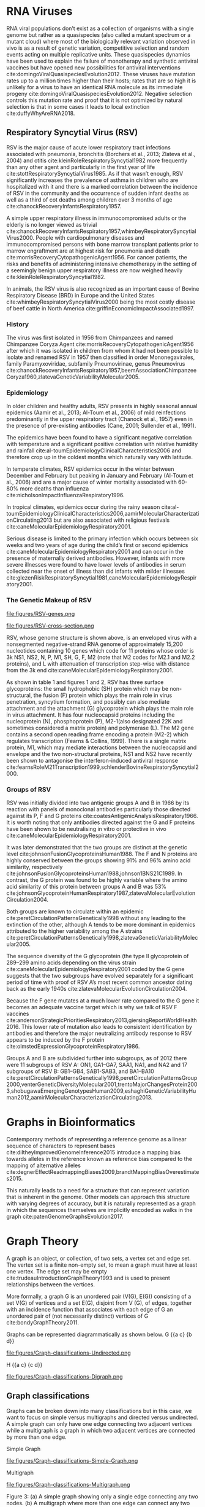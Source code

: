 * RNA Viruses
RNA viral populations don’t exist as a collection of organisms with a single
genome but rather as a quasispecies
(also called a mutant spectrum or a mutant cloud) where most of the biologically
relevant variation observed in vivo is as a result of genetic variation,
competitive selection and random events acting on multiple replicative units.
These quasispecies dynamics have been used to explain the failure of
monotherapy and synthetic antiviral vaccines but have opened new possibilities
for antiviral interventions cite:domingoViralQuasispeciesEvolution2012.
These viruses have mutation rates up to a million times higher than their hosts;
rates that are so high it is unlikely for a virus to have an identical RNA
molecule as its immediate progeny cite:domingoViralQuasispeciesEvolution2012. 
Negative selection controls this mutation rate and proof that it is not 
optimized by natural selection is that in some cases it leads to local
extinction cite:duffyWhyAreRNA2018.

** Respiratory Syncytial Virus (RSV)
RSV is the major cause of acute lower respiratory tract infections associated 
with pneumonia, bronchitis (Borchers et al., 2013; Zlateva et al., 2004) and
otitis cite:kleinRoleRespiratorySyncytial1982 more frequently than any other agent and
particularly in the first year of life cite:stottRespiratorySyncytialVirus1985.
As if that wasn’t enough, RSV significantly increases the prevalence of asthma
in children who are hospitalized with it and there is a marked correlation
between the incidence of RSV in the community and the occurrence of sudden
infant deaths as well as a third of cot deaths among children over 3 months of
age cite:chanockRecoveryInfantsRespiratory1957. 

A simple upper respiratory illness in immunocompromised adults or the elderly
is no longer viewed as trivial
cite:chanockRecoveryInfantsRespiratory1957,whimbeyRespiratorySyncytialVirus2000.
People with cardiopulmonary diseases and immunocompromised persons with bone
marrow transplant patients prior to marrow engraftment are at highest risk for
pneumonia and death cite:morrisRecoveryCytopathogenicAgent1956.
For cancer patients, the risks and
benefits of administering intensive chemotherapy in the setting of a seemingly
benign upper respiratory illness are now weighed heavily
cite:kleinRoleRespiratorySyncytial1982.

In animals, the RSV virus is also recognized as an important cause of Bovine
Respiratory Disease (BRD) in Europe and the United States
cite:whimbeyRespiratorySyncytialVirus2000 being the most costly disease of beef
cattle in North America cite:griffinEconomicImpactAssociated1997.

*** History
The virus was first isolated in 1956 from Chimpanzees and named Chimpanzee
Coryza Agent cite:morrisRecoveryCytopathogenicAgent1956 after which it was
isolated in children from whom it had not been possible to isolate and renamed 
RSV in 1957 then classified in order Mononegavirales, family Paramyxoviridae,
subfamily Pneumovirinae, genus Pneumovirus
cite:chanockRecoveryInfantsRespiratory1957,beemAssociationChimpanzeeCoryza1960,zlatevaGeneticVariabilityMolecular2005.

*** Epidemiology
In older children and healthy adults, RSV presents in highly seasonal annual
epidemics (Aamir et al., 2013; Al-Toum et al., 2006) of mild reinfections
predominantly in the upper respiratory tract (Chanock et al., 1957) even in the
presence of pre-existing antibodies (Cane, 2001; Sullender et al., 1991).

The epidemics have been found to have a significant negative correlation with
temperature and a significant positive correlation with relative humidity and
rainfall cite:al-toumEpidemiologyClinicalCharacteristics2006
and therefore crop up in the coldest months which naturally vary with latitude.

In temperate climates, RSV epidemics occur in the winter between December and
February but peaking in January and February  (Al-Toum et al., 2006) and are a
major cause of winter mortality associated with 60-80% more deaths than
influenza cite:nicholsonImpactInfluenzaRespiratory1996.

In tropical climates, epidemics occur during the rainy season
cite:al-toumEpidemiologyClinicalCharacteristics2006,aamirMolecularCharacterizationCirculating2013 
but are also associated with religious festivals
cite:caneMolecularEpidemiologyRespiratory2001.

Serious disease is limited to the primary infection which occurs between six
weeks and two years of age during the child’s first or second epidemics
cite:caneMolecularEpidemiologyRespiratory2001 and can occur in the presence of
maternally derived antibodies.
However, infants with more severe illnesses were found to have lower levels of
antibodies in serum collected near the onset of illness than did infants with
milder illnesses 
cite:glezenRiskRespiratorySyncytial1981,caneMolecularEpidemiologyRespiratory2001.

*** The Genetic Makeup of RSV
#+CAPTION:A schematic of RSV antisense RNA strand showing its 10 genes. The rectangles represent genes with the different shades of the same colour used to show similarity. The grey connectors are the intergenic regions. The numbers below are the estimated gene lengths. Adapted from (Nam & Ison, 2019)
#+ATTR_LATEX: :width 0.7\textwidth :float multicolumn
#+NAME: fig:RSV-genes
file:figures/RSV-genes.png

#+CAPTION:A schematic of the RSV capsid showing the lipid bilayer and most importantly the surface the F and G glycoproteins. From (Nam & Ison, 2019).
#+ATTR_LATEX: :width 0.7\textwidth :float multicolumn
#+NAME: fig:RSV-cross-section
file:figures/RSV-cross-section.png

RSV, whose genome structure is shown above, is an enveloped virus with a
nonsegmented negative-strand RNA genome of approximately 15,200 nucleotides
containing 10 genes which code for 11 proteins whose order is 3k NS1, NS2, N,
P, M1, SH, G, F, M2 (note that M2 codes for M2.1 and M2.2 proteins), and L with
attenuation of transcription step-wise with distance from the 3k end
cite:caneMolecularEpidemiologyRespiratory2001.

As shown in table 1 and figures 1 and 2, RSV has three surface glycoproteins:
the small hydrophobic (SH) protein which may be non-structural, the fusion (F)
protein which plays the main role in virus penetration, syncytium formation,
and possibly can also mediate attachment and the attachment (G) glycoprotein
which plays the main role in virus attachment. It has four nucleocapsid
proteins including the nucleoprotein (N), phosphoprotein (P),
M2-1(also designated 22K and sometimes considered a matrix protein) and
polymerase (L). 
The M2 gene contains a second open reading frame encoding a protein (M2-2) which
regulates transcription (Fearns & Collins, 1999). There is a single matrix 
protein, M1, which may mediate interactions between the nucleocapsid and
envelope and the two non-structural proteins, NS1 and NS2  have recently been 
shown to antagonise the interferon-induced antiviral response
cite:fearnsRoleM21Transcription1999,schlenderBovineRespiratorySyncytial2000.
*** Groups of RSV
RSV was initially divided into two antigenic groups A and B in 1966 by its 
reaction with panels of monoclonal antibodies particularly those directed
against its P, F and G proteins cite:coatesAntigenicAnalysisRespiratory1966. 
It is worth noting that only antibodies directed against the G and F proteins
have been shown to be neutralising in vitro or protective in vivo
cite:caneMolecularEpidemiologyRespiratory2001. 

It was later demonstrated that the two groups are distinct at the genetic level
cite:johnsonFusionGlycoproteinsHuman1988.
The F and N proteins are highly conserved
between the groups showing 91% and 96% amino acid similarity, respectively 
cite:johnsonFusionGlycoproteinsHuman1988,johnson1BNS21C1989.
In contrast, the G protein was found to be highly variable where the amino acid
similarity of this protein between groups A and B was 53%
cite:johnsonGlycoproteinHumanRespiratory1987,zlatevaMolecularEvolutionCirculation2004.

Both groups are known to circulate within an epidemic cite:peretCirculationPatternsGenetically1998
without any leading to the extinction of the other, although A tends to be more
dominant in epidemics attributed to the higher variability among the A strains
cite:peretCirculationPatternsGenetically1998,zlatevaGeneticVariabilityMolecular2005.

The sequence diversity of the G glycoprotein (the type II glycoprotein of
289–299 amino acids depending on the virus strain
cite:caneMolecularEpidemiologyRespiratory2001  coded by the 
G gene suggests that the two subgroups have evolved separately for a significant
period of time with proof of RSV A’s most recent common ancestor dating back as
the early 1940s cite:zlatevaMolecularEvolutionCirculation2004.

Because the F gene mutates at a much lower rate compared to the G gene it
becomes an adequate vaccine target which is why we talk of RSV F vaccines 
cite:andersonStrategicPrioritiesRespiratory2013,giersingReportWorldHealth2016. 
This lower rate of mutation also leads to consistent identification by
antibodies and therefore the major neutralizing antibody response to RSV appears
to be induced by the F protein cite:olmstedExpressionGlycoproteinRespiratory1986.

Groups A and B are subdivided further into subgroups, as of 2012 there were 11
subgroups of RSV A: ON1, GA1–GA7, SAA1, NA1, and NA2 and 17 subgroups of RSV
B: GB1–GB4, SAB1-SAB3, and BA1–BA10
cite:peretCirculationPatternsGenetically1998,peretCirculationPatternsGroup2000,venterGeneticDiversityMolecular2001,trentoMajorChangesProtein2003,shobugawaEmergingGenotypesHuman2009,eshaghiGeneticVariabilityHuman2012,aamirMolecularCharacterizationCirculating2013.
* Graphs in Bioinformatics
Contemporary methods of representing a reference genome as a linear sequence of 
characters to represent bases cite:diltheyImprovedGenomeInference2015 introduce a
mapping bias towards alleles in the reference known as reference bias compared
to the mapping of alternative alleles
cite:degnerEffectReadmappingBiases2009,brandtMappingBiasOverestimates2015. 

This naturally leads to a need for a structure that can represent variation that
is inherent in the genome. Other models can approach this structure with
varying degrees of accuracy, but it is naturally represented as a graph in
which the sequences themselves are implicitly encoded as walks in the graph
cite:patenGenomeGraphsEvolution2017.
* Graph Theory
A graph is an object, or collection, of two sets, a vertex set and edge set.
The vertex set is a finite non-empty set, to mean a graph must have at least one
vertex.
The edge set may be empty cite:trudeauIntroductionGraphTheory1993
and is used to present relationships between the vertices.

More formally, a graph G is an unordered pair (V(G), E(G)) consisting of a set
V(G) of vertices and a set E(G), disjoint from V (G), of edges, together with
an incidence function that associates with each edge of G an unordered pair of
(not necessarily distinct) vertices of G cite:bondyGraphTheory2011.

Graphs can be represented diagrammatically as shown below.
G {{a c} {b d}}
#+CAPTION: G is an undirected graph of four nodes a,b,c and d.
#+ATTR_LATEX: :width 0.7\textwidth :float multicolumn
#+NAME: fig:simple-graph
file:figures/Graph-classifications-Undirected.png


H {{a c} {c d}}
#+CAPTION: H is an undirected graph of notes a, b and c. Two vertices which are incident with a common edge are adjacent, as are two edges which are incident with a common vertex, and two distinct adjacent vertices are neighbours cite:bondyGraphTheory2011.
#+ATTR_LATEX: :width 0.7\textwidth :float multicolumn
#+NAME: fig:simple-graph
file:figures/Graph-classifications-Digraph.png


** Graph classifications
Graphs can be broken down into many classifications but in this case, we want to
focus on simple versus multigraphs and directed versus undirected.
A simple graph can only have one edge connecting two adjacent vertices while a
multigraph is a graph in which two adjacent vertices are connected by more than
one edge.

Simple Graph
#+CAPTION: A simple graph showing only a single edge connecting any two nodes
#+ATTR_LATEX: :width 0.7\textwidth :float multicolumn
#+NAME: fig:simple-graph
file:figures/Graph-classifications-Simple-Graph.png


Multigraph
#+CAPTION: A multigraph where more than one edge can connect any two nodes.
#+ATTR_LATEX: :width 0.7\textwidth :float multicolumn
#+NAME: fig:multigraph
file:figures/Graph-classifications-Multigraph.png


Figure 3: (a) A simple graph showing only a single edge connecting any two
nodes. (b) A multigraph where more than one edge can connect any two nodes.
A directed graph also called a digraph is a graph in which the edges have
direction.

Figure 4: A directed graph with the edges indicating direction.
An undirected graph is one in which the edges do not have direction indicated on
them.

Figure 5: An undirected graph where the edges have no indication of direction.
A bidirected graph is one in which each edge has an independent orientation
cite:edmondsMatchingWellSolvedClass2003.
This is important for the representation of strand, that is reading a DNA
molecule in its forward or reverse complement orientation 
cite:patenGenomeGraphsEvolution2017.

The degree of a vertex v in a graph G, is the number of edges of G incident with
v (going in and out of v), each loop counting as two edges. In directed graphs,
we have the concept of indegree and outdegree. The indegree refers to the
numbers of head ends of the edges adjacent to a vertex and the outdegree is the
number of tail ends of the edges adjacent to a vertex cite:bondyGraphTheory2011.
A vertex is even if its degree is an even number and odd otherwise
cite:trudeauIntroductionGraphTheory1993.

An isomorphism is a relationship between two graphs such that the two graphs
can be represented by identical diagrams cite:bondyGraphTheory2011 whereas an 
automorphism of a graph is an isomorphism of the graph to itself as shown below.

#+CAPTION: The two nodes are different visualizations of the same graph and therefore an isomorphism.
#+ATTR_LATEX: :width 0.7\textwidth :float multicolumn
#+NAME: fig:multigraph
file:figures/Isomorphism.png

** Walks and paths
A path is a simple graph whose vertices can be arranged in a linear sequence in
such a way that two vertices are adjacent if they are consecutive in the 
sequence, and are nonadjacent otherwise cite:bondyGraphTheory2011.

A walk in a graph is a sequence A1 A2 A3 ... An of not necessarily distinct 
vertices in which A1 is joined by an edge to A2, A2 is joined by an edge to
A3, ..., and An−1 is joined by an edge to An. The walk A1 A2 A3 ... An is said
to join A1 and An cite:trudeauIntroductionGraphTheory1993.

Therefore, a path is a graph, whereas a walk is a traversal of a graph.

An Euler or Eulerian walk is a walk that uses every edge in the graph exactly
once.

A Hamiltonian walk is like an eulerian walk but for nodes and can be open or
closed, an open hamilton walk is a walk that uses every vertex in the graph
exactly once. A closed hamilton walk is a closed walk that uses the initial
vertex exactly twice and all the other vertices in the graph exactly once
cite:trudeauIntroductionGraphTheory1993.

* Genome Graphs
A genome graph is a generic term that refers to the representation of a sequence
or sequences or genetic material using graph-based methods implicitly or
explicitly. Genome graphs are expected to lead to improvements in mapping reads,
variant calling and haplotype determination cite:patenGenomeGraphsEvolution2017.

Genome graphs are generally directed graphs and have different classifications,
based on where the sequences are held within the graph, either on the edge or in
the nodes.

These are vertex-labelled directed graphs, graphs whose nodes are labelled such
that a directed walk can be interpreted as a DNA sequence, defined by the
sequence of node labels along the walk and edge-labelled directed graphs in
which case the nodes, rather than the edges, can be viewed as representing the 
intersection points between connected subsequences
cite:patenGenomeGraphsEvolution2017.

** De Bruijn Graph
These are graphs used in the assembly of reads named after Dutch mathematician
Nicolaas de Bruijn who became interested in the superstring problem: find a 
shortest circular superstring that contains all possible substrings of length k
(k-mers) over a given alphabet which he solved using an eulerian walk over the
k-mers cite:compeauHowApplyBruijn2011.

** Sequence graph
A sequence graph is a bidirected graph in which each node is labelled with a
nucleotide string a “sequence graph” cite:patenGenomeGraphsEvolution2017.
In this bidirected graph, the features of an edge indicate to which side of a 
node (sequence), 5’ or 3’, each end of the edge connects" cite:novakGenomeGraphs2017.

** Variation Graph
A variation graph is a graph where a complete walk along the graph represents a
haplotype cite:patenGenomeGraphsEvolution2017.

Many genome graphs don’t represent the concept of the strand, "reading a DNA
molecule in its forward and reverse complement orientations". To express
strandedness, directed graphs can be generalized to bidirected graphs
cite:edmondsMatchingWellSolvedClass2003,medvedevComputationalMethodsDiscovering2009
in which each edge endpoint has an independent orientation, indicating whether 
the forward or the reverse complement strand of the attached node is to be
visited when entering the node through that endpoint of the edge.
Inversions, reverse tandem duplications, and arbitrarily complex rearrangements
are expressible in the bidirected representation
cite:patenGenomeGraphsEvolution2017.

** Population Reference Graphs (PRGs)
Population reference graphs are graphs that represent a population-wide genome
combining multiple reference sequences and catalogues of variation
cite:diltheyImprovedGenomeInference2015. 
This concept may also be extended to represent, in our case, a virus mutant
cloud.

** Problems arising from graph-based reference models
*** Calling alleles at sites
This involves declaring an allele at a given position, this position could span
several nodes or edges in an undefined manner. 

A proposed way to describe their positions is via motif
cite:patenGenomeGraphsEvolution2017, patterns of interconnections occurring
in complex networks at numbers that are significantly higher than those in
randomized networks cite:miloNetworkMotifsSimple2002, called a superbubble in directed graph
or an ultrabubble in bidirected graphs cite:patenSuperbubblesUltrabubblesCacti2017.

Superbubbles and ultrabubbles are directed acyclic subgraphs that connect to the
rest of the graph through one source node and one sink node
cite:patenSuperbubblesUltrabubblesCacti2017.
*** Non-trivial indexing and reference mapping
We now need to use methods that are aware of alternative alleles to map reads to
a graph reference cite:patenGenomeGraphsEvolution2017. 
The indexing could be done through gbwt cite:sirenHaplotypeawareGraphIndexes2018
could be achieved via partial order alignment gssw cite:zhaoSSWLibrarySIMD2013.
*** Coordinate system
A reference genome coordinate system is a system that uses coordinates to
uniquely determine the positions of bases in the reference genome 
cite:randCoordinatesIntervalsGraphbased2017.

An interesting problem introduced by graph-based reference structures is that
it’s no longer trivial to define a locus on the reference
cite:patenGenomeGraphsEvolution2017. The Computational Pan-Genomics
Consortium (2016) however agreed on qualities that a coordinate system should 
have cite:patenGenomeGraphsEvolution2017,randCoordinatesIntervalsGraphbased2017.
A coordinate system should have: monotonicity genome graph coordinates of
successive bases within a genome should be increasing, legibility coordinates 
should be compact and human interpretable, spatiality bases physically close
together within a genome should have similar coordinates, vertical spatiality
of bases that are allelic variants of one another
cite:randCoordinatesIntervalsGraphbased2017. 
horizontal spatiality of bases that can appear together within a single molecule
cite:randCoordinatesIntervalsGraphbased2017.
** Mapping reads to a reference genome graph
Given that a genetic sequence is read in small pieces for short reads and much
longer pieces for long reads, we need to find where in the genome a read comes
from. Read mapping is the process of finding the position where the read came
from in a reference sequence or graph cite:novakGenomeGraphs2017.
*** Reference bias or reference allele bias
Reference allele bias is the tendency to under-report data whose underlying DNA
does not match a reference allele cite:patenGenomeGraphsEvolution2017.
Masking known SNP positions in the genome sequence can eliminate the reference
bias but do not lead to more reliable results overall
cite:degnerEffectReadmappingBiases2009.

** Variation Graphs in Virus Haplotype Detection and Quantification
Compared to eukaryotes, viruses have relatively short genomes and high mutation 
rates cite:duffyWhyAreRNA2018 and RNA viruses exist as a quasi-species 
cite:domingoViralQuasispeciesEvolution2012. This gives rise to the need to
deconvolute the individual haplotypes and quantify them.

There are a number of other tools for the assembly of haplotypes of virus
quasispecies.
These can be broadly categorized into reference-guided and reference-free.
De novo approaches do not require any prior information, such as a reference
genome or knowledge of the quasispecies composition. De novo approaches have
been shown to have advantages over reference-guided reconstruction, since using
a reference genome can induce significant biases
cite:baaijensStrainawareAssemblyGenomes2020.

There exist methods for de novo, strain aware metagenomic assembly such as 
VG-flow cite:baaijensStrainawareAssemblyGenomes2020 however which focus only on 
short-read data.
VG-flow takes as input a next-generation sequencing (NGS) data set and a 
collection of strain-specific contigs assembled from the data and produces 
full-length haplotypes and corresponding abundance estimates 
cite:baaijensStrainawareAssemblyGenomes2020.

